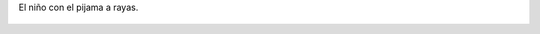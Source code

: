 El niño con el pijama a rayas.

.. figure:: 200810150037071_3426132759.thumbnail.jpg
  :target: 200810150037071_3426132759.jpg

